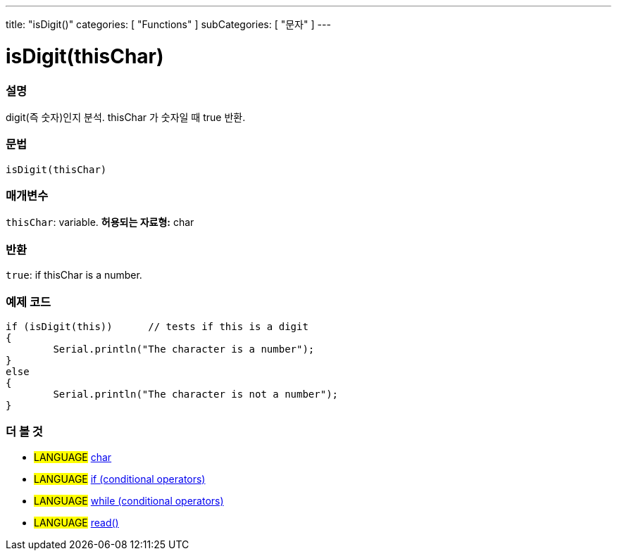 ---
title: "isDigit()"
categories: [ "Functions" ]
subCategories: [ "문자" ]
---





= isDigit(thisChar)


// OVERVIEW SECTION STARTS
[#overview]
--

[float]
=== 설명
digit(즉 숫자)인지 분석. thisChar 가 숫자일 때 true 반환.
[%hardbreaks]


[float]
=== 문법
[source,arduino]
----
isDigit(thisChar)
----

[float]
=== 매개변수
`thisChar`: variable. *허용되는 자료형:* char

[float]
=== 반환
`true`: if thisChar is a number.

--
// OVERVIEW SECTION ENDS



// HOW TO USE SECTION STARTS
[#howtouse]
--

[float]
=== 예제 코드

[source,arduino]
----
if (isDigit(this))      // tests if this is a digit
{
	Serial.println("The character is a number");
}
else
{
	Serial.println("The character is not a number");
}

----

--
// HOW TO USE SECTION ENDS


// SEE ALSO SECTION
[#see_also]
--

[float]
=== 더 볼 것

[role="language"]
* #LANGUAGE#  link:../../../variables/data-types/char[char]
* #LANGUAGE#  link:../../../structure/control-structure/if[if (conditional operators)]
* #LANGUAGE#  link:../../../structure/control-structure/while[while (conditional operators)]
* #LANGUAGE# link:../../communication/serial/read[read()]

--
// SEE ALSO SECTION ENDS
